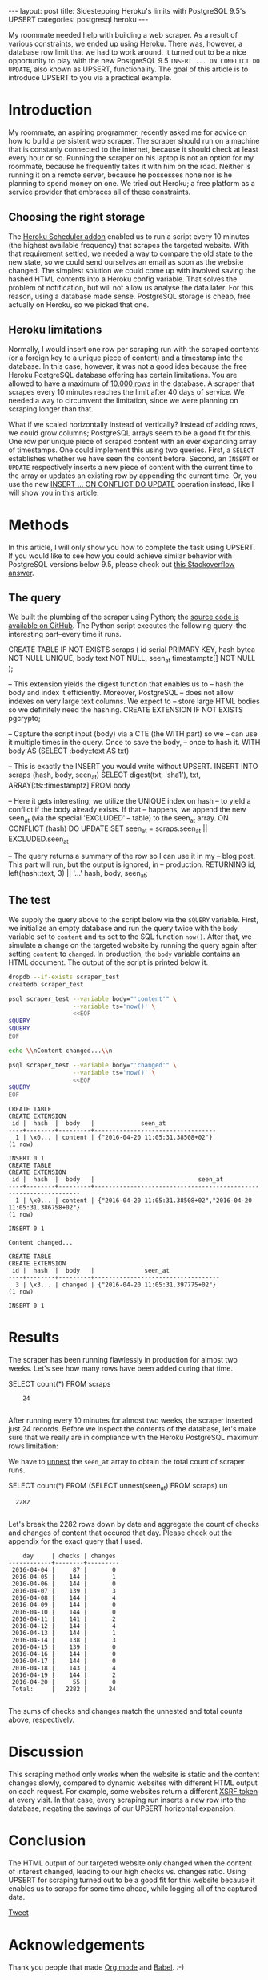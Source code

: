 #+OPTIONS: toc:nil
#+BEGIN_HTML
---
layout:     post
title:      Sidestepping Heroku's limits with PostgreSQL 9.5's UPSERT
categories: postgresql heroku
---
#+END_HTML

My roommate needed help with building a web scraper. As a result of various
constraints, we ended up using Heroku. There was, however, a database row limit
that we had to work around. It turned out to be a nice opportunity to play with
the new PostgreSQL 9.5 =INSERT ... ON CONFLICT DO UPDATE=, also known as UPSERT,
functionality. The goal of this article is to introduce UPSERT to you via a
practical example.

* Introduction

My roommate, an aspiring programmer, recently asked me for advice on how to
build a persistent web scraper. The scraper should run on a machine that is
constanly connected to the internet, because it should check at least every hour
or so. Running the scraper on his laptop is not an option for my roommate,
because he frequently takes it with him on the road. Neither is running it on a
remote server, because he possesses none nor is he planning to spend money on
one. We tried out Heroku; a free platform as a service provider that embraces
all of these constraints.

** Choosing the right storage

The [[https://elements.heroku.com/addons/scheduler][Heroku Scheduler addon]] enabled us to run a script every 10 minutes (the
highest available frequency) that scrapes the targeted website. With that
requirement settled, we needed a way to compare the old state to the new state,
so we could send ourselves an email as soon as the website changed. The simplest
solution we could come up with involved saving the hashed HTML contents into a
Heroku config variable. That solves the problem of notification, but will not
allow us analyse the data later. For this reason, using a database made
sense. PostgreSQL storage is cheap, free actually on Heroku, so we picked that
one.

** Heroku limitations

Normally, I would insert one row per scraping run with the scraped contents (or
a foreign key to a unique piece of content) and a timestamp into the
database. In this case, however, it was not a good idea because the free Heroku
PostgreSQL database offering has certain limitations. You are allowed to have a
maximum of [[https://elements.heroku.com/addons/heroku-postgresql][10.000 rows]] in the database. A scraper that scrapes every 10 minutes
reaches the limit after 40 days of service. We needed a way to circumvent the
limitation, since we were planning on scraping longer than that.

What if we scaled horizontally instead of vertically? Instead of adding rows, we
could grow columns; PostgreSQL arrays seem to be a good fit for this. One row
per unique piece of scraped content with an ever expanding array of
timestamps. One could implement this using two queries. First, a =SELECT=
establishes whether we have seen the content before. Second, an =INSERT= or
=UPDATE= respectively inserts a new piece of content with the current time to
the array or updates an existing row by appending the current time. Or, you use
the new [[https://wiki.postgresql.org/wiki/What's_new_in_PostgreSQL_9.5#INSERT_..._ON_CONFLICT_DO_NOTHING.2FUPDATE_.28.22UPSERT.22.29][INSERT ... ON CONFLICT DO UPDATE]] operation instead, like I will show you
in this article.

* Methods

In this article, I will only show you how to complete the task using UPSERT. If
you would like to see how you could achieve similar behavior with PostgreSQL
versions below 9.5, please check out [[http://stackoverflow.com/a/17267423][this Stackoverflow answer]].

** The query

We built the plumbing of the scraper using Python; the [[https://github.com/pepijn/python-upsert-scraper][source code is available
on GitHub]]. The Python script executes the following query--the interesting
part--every time it runs.

#+BEGIN_SRC sh :results raw :exports results
echo '#+BEGIN_EXAMPLE sql'
cat upsert_scraper/query.sql | sed 1,2d
echo '#+END_EXAMPLE'
#+END_SRC

#+NAME: query
#+RESULTS:
#+BEGIN_EXAMPLE sql
CREATE TABLE IF NOT EXISTS scraps (
    id serial PRIMARY KEY,
    hash bytea NOT NULL UNIQUE,
    body text NOT NULL,
    seen_at timestamptz[] NOT NULL
);

-- This extension yields the digest function that enables us to
-- hash the body and index it efficiently. Moreover, PostgreSQL
-- does not allow indexes on very large text columns. We expect to
-- store large HTML bodies so we definitely need the hashing.
CREATE EXTENSION IF NOT EXISTS pgcrypto;


-- Capture the script input (body) via a CTE (the WITH part) so we
-- can use it multiple times in the query. Once to save the body,
-- once to hash it.
WITH body AS (SELECT :body::text AS txt)

-- This is exactly the INSERT you would write without UPSERT.
INSERT INTO scraps (hash, body, seen_at)
    SELECT digest(txt, 'sha1'), txt, ARRAY[:ts::timestamptz]
    FROM body

-- Here it gets interesting; we utilize the UNIQUE index on hash
-- to yield a conflict if the body already exists. If that
-- happens, we append the new seen_at (via the special 'EXCLUDED'
-- table) to the seen_at array.
  ON CONFLICT (hash) DO UPDATE
    SET seen_at = scraps.seen_at || EXCLUDED.seen_at

-- The query returns a summary of the row so I can use it in my
-- blog post. This part will run, but the output is ignored, in
-- production.
RETURNING id, left(hash::text, 3) || '...' hash, body, seen_at;
#+END_EXAMPLE


** The test

We supply the query above to the script below via the =$QUERY= variable. First,
we initialize an empty database and run the query twice with the =body= variable
set to =content= and =ts= set to the SQL function =now()=. After that, we
simulate a change on the targeted website by running the query again after
setting =content= to =changed=. In production, the =body= variable contains an
HTML document. The output of the script is printed below it.

#+BEGIN_SRC sh :var QUERY=query :results verbatim :exports both
dropdb --if-exists scraper_test
createdb scraper_test

psql scraper_test --variable body="'content'" \
                  --variable ts='now()' \
                  <<EOF
$QUERY
$QUERY
EOF

echo \\nContent changed...\\n

psql scraper_test --variable body="'changed'" \
                  --variable ts='now()' \
                  <<EOF
$QUERY
EOF

#+END_SRC

#+RESULTS:
#+begin_example
CREATE TABLE
CREATE EXTENSION
 id |  hash  |  body   |             seen_at
----+--------+---------+----------------------------------
  1 | \x0... | content | {"2016-04-20 11:05:31.38508+02"}
(1 row)

INSERT 0 1
CREATE TABLE
CREATE EXTENSION
 id |  hash  |  body   |                             seen_at
----+--------+---------+------------------------------------------------------------------
  1 | \x0... | content | {"2016-04-20 11:05:31.38508+02","2016-04-20 11:05:31.386758+02"}
(1 row)

INSERT 0 1

Content changed...

CREATE TABLE
CREATE EXTENSION
 id |  hash  |  body   |              seen_at
----+--------+---------+-----------------------------------
  3 | \x3... | changed | {"2016-04-20 11:05:31.397775+02"}
(1 row)

INSERT 0 1
#+end_example


* Results

#+NAME: database-url
#+BEGIN_SRC sh :results silent :exports none
pass Scraper/Production/DATABASE_URL
#+END_SRC

The scraper has been running flawlessly in production for almost two
weeks. Let's see how many rows have been added during that time.

#+NAME: nest
#+BEGIN_EXAMPLE sql
SELECT count(*) FROM scraps
#+END_EXAMPLE

#+HEADER: :var QUERY=nest
#+HEADER: :var DATABASE_URL=database-url
#+BEGIN_SRC sh :exports results :results output verbatim :cache yes
psql --tuples-only $DATABASE_URL -c "$QUERY"
#+END_SRC

#+RESULTS[4359d17584cb0c34abb3f67bfb34ed2339b4a962]:
:     24
:

After running every 10 minutes for almost two weeks, the scraper inserted just
24 records. Before we inspect the contents of the database, let's make sure that
we really are in compliance with the Heroku PostgreSQL maximum rows limitation:

[[file:/images/heroku_stats.png]]

We have to [[http://www.postgresql.org/docs/9.5/static/functions-array.html#ARRAY-FUNCTIONS-TABLE][unnest]] the =seen_at= array to obtain the total count of scraper
runs.

#+NAME: unnest
#+BEGIN_EXAMPLE sql
SELECT count(*) FROM (SELECT unnest(seen_at) FROM scraps) un
#+END_EXAMPLE

#+HEADER: :var QUERY=unnest
#+HEADER: :var DATABASE_URL=database-url
#+BEGIN_SRC sh :exports results :results verbatim :cache yes
psql --tuples-only $DATABASE_URL -c "$QUERY"
#+END_SRC

#+RESULTS[5346510e8e0d7844d22085133957858cd23062b6]:
:   2282
:

Let's break the 2282 rows down by date and aggregate the count of checks and
changes of content that occured that day. Please check out the appendix for the
exact query that I used.

#+HEADER: :var QUERY=times
#+HEADER: :var DATABASE_URL=database-url
#+BEGIN_SRC sh :exports results :results verbatim :exports results :cache yes
psql $DATABASE_URL <<EOF | grep -v rows
$QUERY
EOF
#+END_SRC

#+RESULTS[733cf4b2b6aeff29c10187adfdb9be58ba8d802d]:
#+begin_example
    day     | checks | changes
------------+--------+---------
 2016-04-04 |     87 |       0
 2016-04-05 |    144 |       1
 2016-04-06 |    144 |       0
 2016-04-07 |    139 |       3
 2016-04-08 |    144 |       4
 2016-04-09 |    144 |       0
 2016-04-10 |    144 |       0
 2016-04-11 |    141 |       2
 2016-04-12 |    144 |       4
 2016-04-13 |    144 |       1
 2016-04-14 |    138 |       3
 2016-04-15 |    139 |       0
 2016-04-16 |    144 |       0
 2016-04-17 |    144 |       0
 2016-04-18 |    143 |       4
 2016-04-19 |    144 |       2
 2016-04-20 |     55 |       0
 Total:     |   2282 |      24

#+end_example

The sums of checks and changes match the unnested and total counts above,
respectively.

* Discussion

This scraping method only works when the website is static and the content
changes slowly, compared to dynamic websites with different HTML output on each
request. For example, some websites return a different [[https://en.wikipedia.org/wiki/Cross-site_request_forgery][XSRF token]] at every
visit. In that case, every scraping run inserts a new row into the database,
negating the savings of our UPSERT horizontal expansion.

* Conclusion

The HTML output of our targeted website only changed when the content of
interest changed, leading to our high checks vs. changes ratio. Using UPSERT for
scraping turned out to be a good fit for this website because it enables us to
scrape for some time ahead, while logging all of the captured data.

#+BEGIN_HTML
<a href="https://twitter.com/share" class="twitter-share-button" data-via="ppnlo" data-size="large">Tweet</a>
<script>!function(d,s,id){var js,fjs=d.getElementsByTagName(s)[0],p=/^http:/.test(d.location)?'http':'https';if(!d.getElementById(id)){js=d.createElement(s);js.id=id;js.src=p+'://platform.twitter.com/widgets.js';fjs.parentNode.insertBefore(js,fjs);}}(document, 'script', 'twitter-wjs');</script>
#+END_HTML

* Acknowledgements

Thank you people that made [[http://orgmode.org/][Org mode]] and [[http://orgmode.org/worg/org-contrib/babel/][Babel]]. :-)

* Appendix

The [[https://github.com/pepijn/pepijn.github.io/blob/master/org/upsert-scraper.org][source code of this article]] is available online.

** Breakdown query

#+NAME: times
#+BEGIN_EXAMPLE sql
WITH base AS (SELECT
  date_trunc('day', seen_at)::date::text AS day,
  count(*) checks,
  count(DISTINCT body) - 1 changes
FROM (SELECT unnest(seen_at) seen_at, body FROM scraps) un
GROUP BY day)

SELECT * FROM base

UNION

SELECT 'Total:', sum(checks), sum(changes) FROM base

ORDER BY day
#+END_EXAMPLE

** Software used

*** PostgreSQL

#+BEGIN_SRC sh :results verbatim :exports both
psql postgres --tuples-only -c 'SELECT version()'
#+END_SRC

#+RESULTS:
:  PostgreSQL 9.5.2 on x86_64-apple-darwin15.4.0, compiled by Apple LLVM version 7.3.0 (clang-703.0.29), 64-bit
:

*** psql

#+BEGIN_SRC sh :exports both
psql --version
#+END_SRC

#+RESULTS:
: psql (PostgreSQL) 9.5.2
